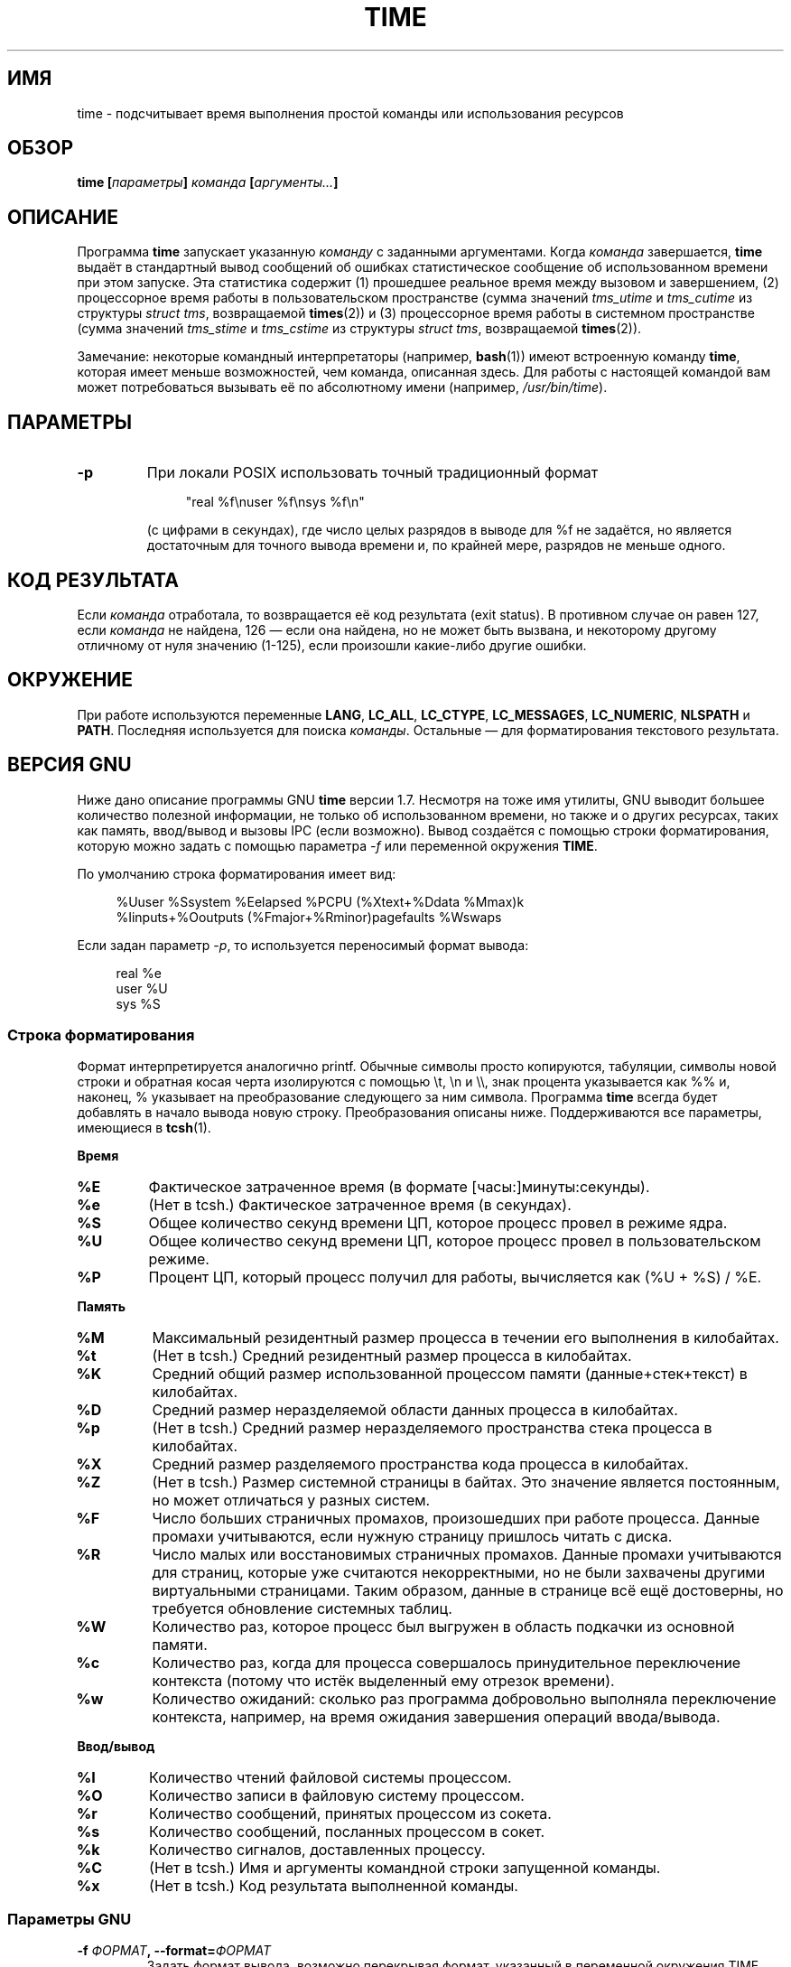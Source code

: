 .\" Copyright Andries Brouwer, 2000
.\"
.\" This page is distributed under GPL.
.\" Some fragments of text came from the time-1.7 info file.
.\" Inspired by kromJx@crosswinds.net.
.\"
.\"*******************************************************************
.\"
.\" This file was generated with po4a. Translate the source file.
.\"
.\"*******************************************************************
.TH TIME 1 2008\-11\-14 "" "Руководство пользователя Linux"
.SH ИМЯ
time \- подсчитывает время выполнения простой команды или использования
ресурсов
.SH ОБЗОР
\fBtime [\fP\fIпараметры\fP\fB] \fP\fIкоманда\fP\fB [\fP\fIаргументы...\fP\fB] \fP
.SH ОПИСАНИЕ
Программа \fBtime\fP запускает указанную \fIкоманду\fP с заданными
аргументами. Когда \fIкоманда\fP завершается, \fBtime\fP выдаёт в стандартный
вывод сообщений об ошибках статистическое сообщение об использованном
времени при этом запуске. Эта статистика содержит (1) прошедшее реальное
время между вызовом и завершением, (2) процессорное время работы в
пользовательском пространстве (сумма значений \fItms_utime\fP и \fItms_cutime\fP
из структуры \fIstruct tms\fP, возвращаемой \fBtimes\fP(2)) и (3) процессорное
время работы в системном пространстве (сумма значений \fItms_stime\fP и
\fItms_cstime\fP из структуры \fIstruct tms\fP, возвращаемой \fBtimes\fP(2)).

Замечание: некоторые командный интерпретаторы (например, \fBbash\fP(1)) имеют
встроенную команду \fBtime\fP, которая имеет меньше возможностей, чем команда,
описанная здесь. Для работы с настоящей командой вам может потребоваться
вызывать её по абсолютному имени (например, \fI/usr/bin/time\fP).
.SH ПАРАМЕТРЫ
.TP 
\fB\-p\fP
При локали POSIX использовать точный традиционный формат
.IP
.in +4n
"real %f\enuser %f\ensys %f\en"
.in
.IP
(с цифрами в секундах), где число целых разрядов в выводе для %f не
задаётся, но является достаточным для точного вывода времени и, по крайней
мере, разрядов не меньше одного.
.SH "КОД РЕЗУЛЬТАТА"
Если \fIкоманда\fP отработала, то возвращается её код результата (exit
status). В противном случае он равен 127, если \fIкоманда\fP не найдена, 126
\(em если она найдена, но не может быть вызвана, и некоторому другому
отличному от нуля значению (1\-125), если произошли какие\-либо другие ошибки.
.SH ОКРУЖЕНИЕ
При работе используются переменные \fBLANG\fP, \fBLC_ALL\fP, \fBLC_CTYPE\fP,
\fBLC_MESSAGES\fP, \fBLC_NUMERIC\fP, \fBNLSPATH\fP и \fBPATH\fP. Последняя используется
для поиска \fIкоманды\fP. Остальные \(em для форматирования текстового
результата.
.SH "ВЕРСИЯ GNU"
Ниже дано описание программы GNU \fBtime\fP версии 1.7. Несмотря на тоже имя
утилиты, GNU выводит большее количество полезной информации, не только об
использованном времени, но также и о других ресурсах, таких как память,
ввод/вывод и вызовы IPC (если возможно). Вывод создаётся с помощью строки
форматирования, которую можно задать с помощью параметра \fI\-f\fP или
переменной окружения \fBTIME\fP.
.LP
По умолчанию строка форматирования имеет вид:
.PP
.in +4n
%Uuser %Ssystem %Eelapsed %PCPU (%Xtext+%Ddata %Mmax)k
.br
%Iinputs+%Ooutputs (%Fmajor+%Rminor)pagefaults %Wswaps
.br
.in
.LP
Если задан параметр \fI\-p\fP, то используется переносимый формат вывода:
.PP
.in +4n
real %e
.br
user %U
.br
sys %S
.br
.in
.PP

.SS "Строка форматирования"
Формат интерпретируется аналогично printf. Обычные символы просто
копируются, табуляции, символы новой строки и обратная косая черта
изолируются с помощью \et, \en и \e\e, знак процента указывается как %% и,
наконец, % указывает на преобразование следующего за ним символа. Программа
\fBtime\fP всегда будет добавлять в начало вывода новую строку. Преобразования
описаны ниже. Поддерживаются все параметры, имеющиеся в \fBtcsh\fP(1).
.LP
\fBВремя\fP
.TP 
\fB%E\fP
Фактическое затраченное время (в формате [часы:]минуты:секунды).
.TP 
\fB%e\fP
(Нет в tcsh.) Фактическое затраченное время (в секундах).
.TP 
\fB%S\fP
Общее количество секунд времени ЦП, которое процесс провел в режиме ядра.
.TP 
\fB%U\fP
Общее количество секунд времени ЦП, которое процесс провел в
пользовательском режиме.
.TP 
\fB%P\fP
Процент ЦП, который процесс получил для работы, вычисляется как (%U + %S) /
%E.
.LP
\fBПамять\fP
.TP 
\fB%M\fP
Максимальный резидентный размер процесса в течении его выполнения в
килобайтах.
.TP 
\fB%t\fP
(Нет в tcsh.) Средний резидентный размер процесса в килобайтах.
.TP 
\fB%K\fP
Средний общий размер использованной процессом памяти (данные+стек+текст) в
килобайтах.
.TP 
\fB%D\fP
Средний размер неразделяемой области данных процесса в килобайтах.
.TP 
\fB%p\fP
(Нет в tcsh.) Средний размер неразделяемого пространства стека процесса в
килобайтах.
.TP 
\fB%X\fP
Средний размер разделяемого пространства кода процесса в килобайтах.
.TP 
\fB%Z\fP
(Нет в tcsh.) Размер системной страницы в байтах. Это значение является
постоянным, но может отличаться у разных систем.
.TP 
\fB%F\fP
Число больших страничных промахов, произошедших при работе процесса. Данные
промахи учитываются, если нужную страницу пришлось читать с диска.
.TP 
\fB%R\fP
Число малых или восстановимых страничных промахов. Данные промахи
учитываются для страниц, которые уже считаются некорректными, но не были
захвачены другими виртуальными страницами. Таким образом, данные в странице
всё ещё достоверны, но требуется обновление системных таблиц.
.TP 
\fB%W\fP
Количество раз, которое процесс был выгружен в область подкачки из основной
памяти.
.TP 
\fB%c\fP
Количество раз, когда для процесса совершалось принудительное переключение
контекста (потому что истёк выделенный ему отрезок времени).
.TP 
\fB%w\fP
Количество ожиданий: сколько раз программа добровольно выполняла
переключение контекста, например, на время ожидания завершения операций
ввода/вывода.
.LP
\fBВвод/вывод\fP
.TP 
\fB%I\fP
Количество чтений файловой системы процессом.
.TP 
\fB%O\fP
Количество записи в файловую систему процессом.
.TP 
\fB%r\fP
Количество сообщений, принятых процессом из сокета.
.TP 
\fB%s\fP
Количество сообщений, посланных процессом в сокет.
.TP 
\fB%k\fP
Количество сигналов, доставленных процессу.
.TP 
\fB%C\fP
(Нет в tcsh.) Имя и аргументы командной строки запущенной команды.
.TP 
\fB%x\fP
(Нет в tcsh.) Код результата выполненной команды.
.SS "Параметры GNU"
.TP 
\fB\-f \fP\fIФОРМАТ\fP\fB, \-\-format=\fP\fIФОРМАТ\fP
Задать формат вывода, возможно перекрывая формат, указанный в переменной
окружения TIME.
.TP 
\fB\-p, \-\-portability\fP
Использовать переносимый формат вывода.
.TP 
\fB\-o \fP\fIФАЙЛ\fP\fB, \-\-output=\fP\fIФАЙЛ\fP
Не посылать вывод в \fIstderr\fP, а перезаписать им указанный файл.
.TP 
\fB\-a, \-\-append\fP
(Используется совместно с \-o.) Не перезаписывать файл, а дополнять его.
.TP 
\fB\-v, \-\-verbose\fP
Выводить все возможные подробности о работе программы.
.SS "Стандартные параметры GNU"
.TP 
\fB\-\-help\fP
Выдать справку по работе на стандартный вывод и успешно завершить работу.
.TP 
\fB\-V, \-\-version\fP
Выдать информацию о версии на стандартный вывод и успешно завершить работу.
.TP 
\fB\-\-\fP
Служит для обозначения конца списка параметров.
.SH ДЕФЕКТЫ
Не все ресурсы могут быть измерены во всех версиях UNIX, поэтому некоторые
значения могут быть показаны как нулевые. Отбор измеряемых ресурсов, в
основном, проводился по данным, предоставляемым 4.2 или 4.3BSD.
.LP
Программа GNU time версии 1.7 пока не локализована. Таким образом, она не
удовлетворяет требованиям POSIX.
.LP
Имя для переменной окружения \fBTIME\fP выбрано неосмотрительно. Есть вполне
распространённая практика для систем, например \fBautoconf\fP(1) или
\fBmake\fP(1), использовать переменные окружения с именами утилит для замены
используемой утилиты. Использование MORE или TIME в качестве параметров
программ (вместо путей к программам) рано или поздно приведёт к проблемам.
.LP
Кажется неудачным, что \fI\-o\fP выполняется перезапись вместо добавления. (То
есть параметр \fI\-a\fP должен бы использоваться по умолчанию.)
.LP
Советы и сообщения об ошибках по GNU  \fBtime\fP направляйте на
.br
\fIbug\-utils@prep.ai.mit.edu\fP
.br
Указывайте версию \fBtime\fP, которую можно узнать, запустив
.br
\fItime \-\-version\fP
.br
.\" .SH AUTHORS
.\" .TP
.\" .IP "David Keppel"
.\" Original version
.\" .IP "David MacKenzie"
.\" POSIXization, autoconfiscation, GNU getoptization,
.\" documentation, other bug fixes and improvements.
.\" .IP "Arne Henrik Juul"
.\" Helped with portability
.\" .IP "Francois Pinard"
.\" Helped with portability
а также операционную систему и компилятор C, который вы использовали.
.SH "СМОТРИТЕ ТАКЖЕ"
\fBtcsh\fP(1), \fBtimes\fP(2), \fBwait3\fP(2)
